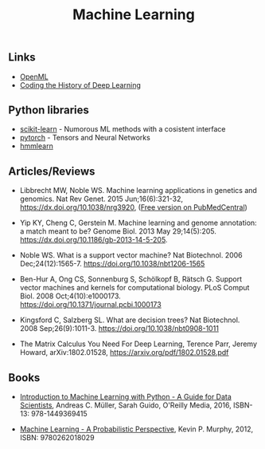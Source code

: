 #+TITLE: Machine Learning

** Links 
  
- [[https://www.openml.org/][OpenML]]
- [[https://blog.floydhub.com/coding-the-history-of-deep-learning/][Coding the History of Deep Learning]]

** Python libraries
- [[http://scikit-learn.org/][scikit-learn]] - Numorous ML methods with a cosistent interface
- [[http://pytorch.org/][pytorch]] - Tensors and Neural Networks 
- [[https://github.com/hmmlearn/hmmlearn][hmmlearn]]

** Articles/Reviews

- Libbrecht MW, Noble WS. Machine learning applications in genetics
  and genomics. Nat Rev Genet. 2015 Jun;16(6):321-32,
  https://dx.doi.org/10.1038/nrg3920,
  ([[https://www.ncbi.nlm.nih.gov/pmc/articles/PMC5204302/][Free version on PubMedCentral]])

- Yip KY, Cheng C, Gerstein M. Machine learning and genome annotation:
  a match meant to be? Genome Biol. 2013 May
  29;14(5):205. https://dx.doi.org/10.1186/gb-2013-14-5-205.

- Noble WS. What is a support vector machine? Nat Biotechnol. 2006
  Dec;24(12):1565-7. https://doi.org/10.1038/nbt1206-1565

- Ben-Hur A, Ong CS, Sonnenburg S, Schölkopf B, Rätsch G. Support
  vector machines and kernels for computational biology. PLoS Comput
  Biol. 2008 Oct;4(10):e1000173. https://doi.org/10.1371/journal.pcbi.1000173

- Kingsford C, Salzberg SL. What are decision trees? Nat
  Biotechnol. 2008 Sep;26(9):1011-3.
  https://doi.org/10.1038/nbt0908-1011

- The Matrix Calculus You Need For Deep Learning, Terence Parr, Jeremy
  Howard, arXiv:1802.01528, https://arxiv.org/pdf/1802.01528.pdf

** Books

-  [[http://shop.oreilly.com/product/0636920030515.do][Introduction to Machine Learning with Python - A Guide for Data
   Scientists]], Andreas C. Müller, Sarah Guido, O'Reilly Media, 2016,
   ISBN-13: 978-1449369415

-  [[https://mitpress.mit.edu/books/machine-learning-0][Machine Learning - A Probabilistic Perspective]], Kevin P. Murphy,
   2012, ISBN: 9780262018029

   

